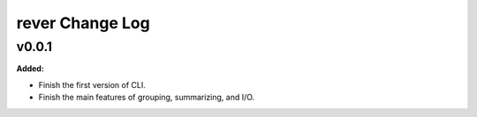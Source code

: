 ================
rever Change Log
================

.. current developments

v0.0.1
====================

**Added:**

* Finish the first version of CLI.

* Finish the main features of grouping, summarizing, and I/O.



